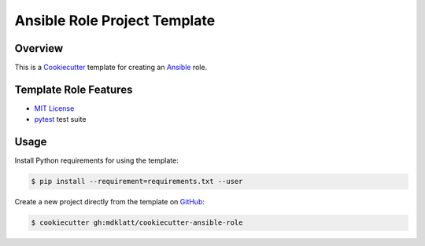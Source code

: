 .. README for the ansible-role Cookiecutter template.

Ansible Role Project Template
=============================
..  |travis.png| image:: https://travis-ci.org/mdklatt/cookiecutter-ansible-role.png?branch=master
    :alt: Travis CI build status
    :target: `travis`_
..  _travis: https://travis-ci.org/mdklatt/cookiecutter-ansible-role
..  _Cookiecutter: http://cookiecutter.readthedocs.org
..  _Ansible: http://docs.ansible.com/ansible


Overview |travis.png|
---------------------

This is a `Cookiecutter`_ template for creating an `Ansible`_ role.


Template Role Features
----------------------
..  _MIT License: http://choosealicense.com/licenses/mit
..  _pytest: http://pytest.org

* `MIT License`_
* `pytest`_ test suite


Usage
-----
..  _GitHub: https://github.com/mdklatt/cookiecutter-ansible-role


Install Python requirements for using the template:

..  code-block::

    $ pip install --requirement=requirements.txt --user 


Create a new project directly from the template on `GitHub`_:

..  code-block::
   
    $ cookiecutter gh:mdklatt/cookiecutter-ansible-role

